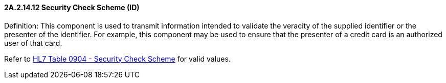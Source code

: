 ==== 2A.2.14.12 Security Check Scheme (ID)

Definition: This component is used to transmit information intended to validate the veracity of the supplied identifier or the presenter of the identifier. For example, this component may be used to ensure that the presenter of a credit card is an authorized user of that card.

Refer to file:///E:\V2\v2.9%20final%20Nov%20from%20Frank\V29_CH02C_Tables.docx#HL70904[HL7 Table 0904 - Security Check Scheme] for valid values.

